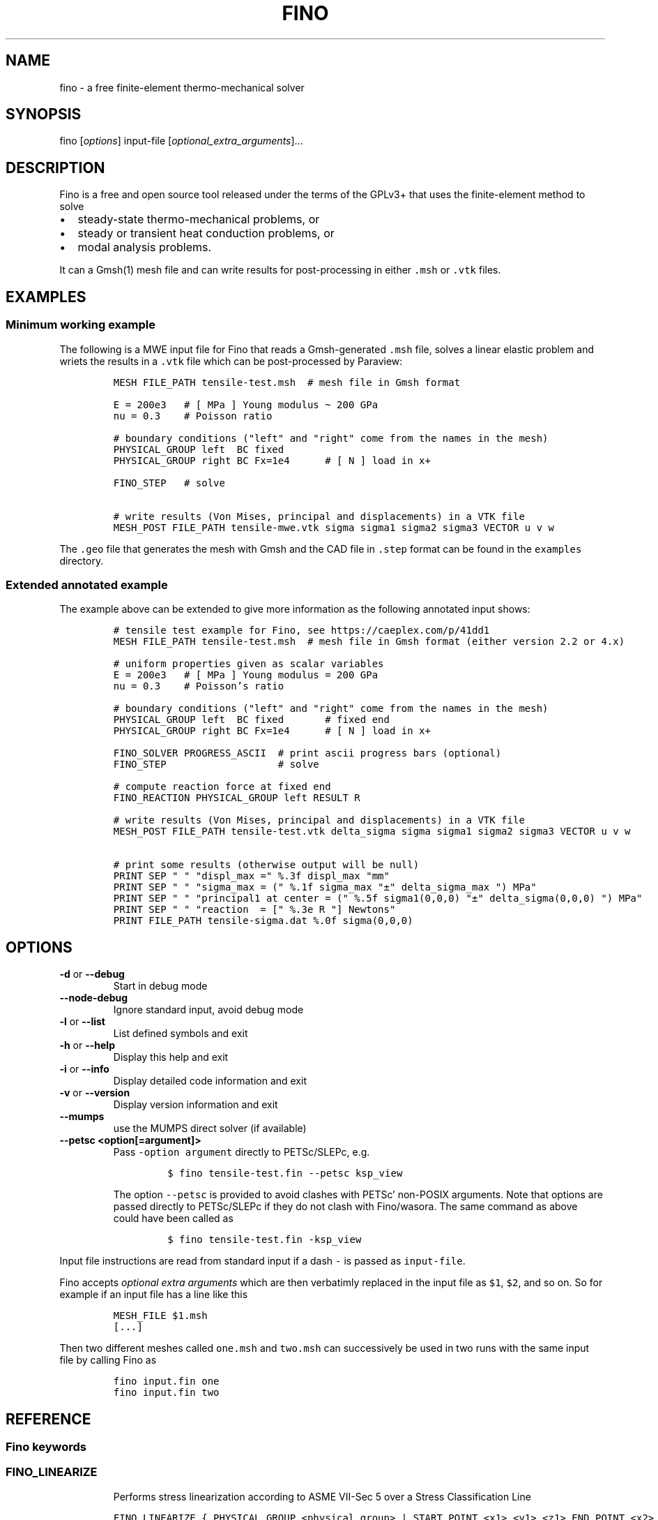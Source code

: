 .\" Automatically generated by Pandoc 2.9.2
.\"
.TH "FINO" "1" "" "Fino User Manual" ""
.hy
.SH NAME
.PP
fino - a free finite-element thermo-mechanical solver
.SH SYNOPSIS
.PP
fino [\f[I]options\f[R]] input-file
[\f[I]optional_extra_arguments\f[R]]\&...
.SH DESCRIPTION
.PP
Fino is a free and open source tool released under the terms of the
GPLv3+ that uses the finite-element method to solve
.IP \[bu] 2
steady-state thermo-mechanical problems, or
.IP \[bu] 2
steady or transient heat conduction problems, or
.IP \[bu] 2
modal analysis problems.
.PP
It can a Gmsh(1) mesh file and can write results for post-processing in
either \f[C].msh\f[R] or \f[C].vtk\f[R] files.
.SH EXAMPLES
.SS Minimum working example
.PP
The following is a MWE input file for Fino that reads a Gmsh-generated
\f[C].msh\f[R] file, solves a linear elastic problem and wriets the
results in a \f[C].vtk\f[R] file which can be post-processed by
Paraview:
.IP
.nf
\f[C]
MESH FILE_PATH tensile-test.msh  # mesh file in Gmsh format

E = 200e3   # [ MPa ] Young modulus \[ti] 200 GPa
nu = 0.3    # Poisson ratio

# boundary conditions (\[dq]left\[dq] and \[dq]right\[dq] come from the names in the mesh)
PHYSICAL_GROUP left  BC fixed
PHYSICAL_GROUP right BC Fx=1e4      # [ N ] load in x+

FINO_STEP   # solve

# write results (Von Mises, principal and displacements) in a VTK file
MESH_POST FILE_PATH tensile-mwe.vtk sigma sigma1 sigma2 sigma3 VECTOR u v w
\f[R]
.fi
.PP
The \f[C].geo\f[R] file that generates the mesh with Gmsh and the CAD
file in \f[C].step\f[R] format can be found in the \f[C]examples\f[R]
directory.
.SS Extended annotated example
.PP
The example above can be extended to give more information as the
following annotated input shows:
.IP
.nf
\f[C]
# tensile test example for Fino, see https://caeplex.com/p/41dd1
MESH FILE_PATH tensile-test.msh  # mesh file in Gmsh format (either version 2.2 or 4.x)

# uniform properties given as scalar variables
E = 200e3   # [ MPa ] Young modulus = 200 GPa
nu = 0.3    # Poisson\[cq]s ratio

# boundary conditions (\[dq]left\[dq] and \[dq]right\[dq] come from the names in the mesh)
PHYSICAL_GROUP left  BC fixed       # fixed end
PHYSICAL_GROUP right BC Fx=1e4      # [ N ] load in x+

FINO_SOLVER PROGRESS_ASCII  # print ascii progress bars (optional) 
FINO_STEP                   # solve

# compute reaction force at fixed end
FINO_REACTION PHYSICAL_GROUP left RESULT R

# write results (Von Mises, principal and displacements) in a VTK file
MESH_POST FILE_PATH tensile-test.vtk delta_sigma sigma sigma1 sigma2 sigma3 VECTOR u v w

# print some results (otherwise output will be null)
PRINT SEP \[dq] \[dq] \[dq]displ_max =\[dq] %.3f displ_max \[dq]mm\[dq]
PRINT SEP \[dq] \[dq] \[dq]sigma_max = (\[dq] %.1f sigma_max \[dq]\[t+-]\[dq] delta_sigma_max \[dq]) MPa\[dq]
PRINT SEP \[dq] \[dq] \[dq]principal1 at center = (\[dq] %.5f sigma1(0,0,0) \[dq]\[t+-]\[dq] delta_sigma(0,0,0) \[dq]) MPa\[dq]
PRINT SEP \[dq] \[dq] \[dq]reaction  = [\[dq] %.3e R \[dq]] Newtons\[dq]
PRINT FILE_PATH tensile-sigma.dat %.0f sigma(0,0,0)
\f[R]
.fi
.SH OPTIONS
.TP
\f[B]\f[CB]-d\f[B]\f[R] or \f[B]\f[CB]--debug\f[B]\f[R]
Start in debug mode
.TP
\f[B]\f[CB]--node-debug\f[B]\f[R]
Ignore standard input, avoid debug mode
.TP
\f[B]\f[CB]-l\f[B]\f[R] or \f[B]\f[CB]--list\f[B]\f[R]
List defined symbols and exit
.TP
\f[B]\f[CB]-h\f[B]\f[R] or \f[B]\f[CB]--help\f[B]\f[R]
Display this help and exit
.TP
\f[B]\f[CB]-i\f[B]\f[R] or \f[B]\f[CB]--info\f[B]\f[R]
Display detailed code information and exit
.TP
\f[B]\f[CB]-v\f[B]\f[R] or \f[B]\f[CB]--version\f[B]\f[R]
Display version information and exit
.TP
\f[B]\f[CB]--mumps\f[B]\f[R]
use the MUMPS direct solver (if available)
.TP
\f[B]\f[CB]--petsc <option[=argument]>\f[B]\f[R]
Pass \f[C]-option argument\f[R] directly to PETSc/SLEPc, e.g.
.RS
.IP
.nf
\f[C]
$ fino tensile-test.fin --petsc ksp_view
\f[R]
.fi
.PP
The option \f[C]--petsc\f[R] is provided to avoid clashes with
PETSc\[cq] non-POSIX arguments.
Note that options are passed directly to PETSc/SLEPc if they do not
clash with Fino/wasora.
The same command as above could have been called as
.IP
.nf
\f[C]
$ fino tensile-test.fin -ksp_view
\f[R]
.fi
.RE
.PP
Input file instructions are read from standard input if a dash
\f[C]-\f[R] is passed as \f[C]input-file\f[R].
.PP
Fino accepts \f[I]optional extra arguments\f[R] which are then
verbatimly replaced in the input file as \f[C]$1\f[R], \f[C]$2\f[R], and
so on.
So for example if an input file has a line like this
.IP
.nf
\f[C]
MESH_FILE $1.msh
[...]
\f[R]
.fi
.PP
Then two different meshes called \f[C]one.msh\f[R] and \f[C]two.msh\f[R]
can successively be used in two runs with the same input file by calling
Fino as
.IP
.nf
\f[C]
fino input.fin one
fino input.fin two
\f[R]
.fi
.SH REFERENCE
.SS Fino keywords
.SS FINO_LINEARIZE
.RS
.PP
Performs stress linearization according to ASME VII-Sec 5 over a Stress
Classification Line
.RE
.IP
.nf
\f[C]
FINO_LINEARIZE { PHYSICAL_GROUP <physical_group> | START_POINT <x1> <y1> <z1> END_POINT <x2> <y2> <z2> }
 [ FILE <file_id> | FILE_PATH <file_path> ]
 [ TOTAL { vonmises tresca | tresca | principal1 | principal2 | principal3 }
 [ M <variable> ]
 [ MB <variable> ]
 [ PEAK <variable> ]
\f[R]
.fi
.PP
The Stress Classification Line (SCL) may be given either as a
one-dimensional physical entity in the mesh or as the (continuous)
spatial coordinates of two end-points.
If the SCL is given as a \f[C]PHYSICAL_GROUP\f[R], the entity should be
one-dimensional (i.e a line) independently of the dimension of the
problem.
If the SCL is given with \f[C]START_POINT\f[R] and \f[C]END_POINT\f[R],
the number of coordinates given should match the problem dimension (i.e
three coordinates for full\ 3D problems and two coordinates for
axisymmetric or plane problems).
Coordinates can be given algebraic expressions that will be evaluated at
the time of the linearization.
If either a \f[C]FILE\f[R] or a \f[C]FILE_PATH\f[R] is given, the total,
membrane and membrane plus bending stresses are written as a function of
a scalar \f[I]t\f[R]\[u2004]\[mo]\[u2004][0,\[u2006]1].
Moreover, the individual elements of the membrane and bending stress
tensors are written within comments (i.e.\ lines starting with the hash
symbol \f[C]#\f[R]).
By default, the linearization uses the Von\ Mises criterion for the
composition of stresses.
The definition of what \f[I]total stress\f[R] means can be changed using
the \f[C]TOTAL\f[R] keyword.
The membrane, bending and peak stress tensor elements are combined using
the Von\ Mises criterion and stored as variables.
If no name for any of the variables is given, they are stored in
\f[C]M_entity\f[R], \f[C]B_entity\f[R] and \f[C]P_entity\f[R]
respectively if there is a physical entity.
Otherwise \f[C]M_1\f[R], \f[C]B_1\f[R] and \f[C]P_1\f[R] for the first
instruction, \f[C]M_2\f[R]\&... etc.
.SS FINO_PROBLEM
.RS
.PP
Sets the problem type that Fino has to solve.
.RE
.IP
.nf
\f[C]
FINO_PROBLEM [ mechanical | thermal | modal ]
 [ AXISYMMETRIC | PLANE_STRESS | PLANE_STRAIN ] [ SYMMETRY_AXIS { x | y } ] [ LINEAR | NON_LINEAR ]
 [ DIMENSIONS <expr> ] [ MESH <identifier> ] 
 [ N_MODES <expr> ] 
\f[R]
.fi
.IP \[bu] 2
\f[C]mechanical\f[R] (or \f[C]elastic\f[R] or \f[C]break\f[R], default)
solves the mechanical elastic problem (default).
.IP \[bu] 2
\f[C]thermal\f[R] (or \f[C]heat\f[R] or \f[C]bake\f[R]) solves the heat
conduction problem.
.IP \[bu] 2
\f[C]modal\f[R] (or \f[C]shake\f[R]) computes the natural frequencies
and oscillation modes.
.PP
If the \f[C]AXISYMMETRIC\f[R] keyword is given, the mesh is expected to
be two-dimensional in the \f[I]x\f[R]-\f[I]y\f[R] plane and the problem
is assumed to be axi-symmetric around the axis given by
\f[C]SYMMETRY_AXIS\f[R] (default is \f[I]y\f[R]).
If the problem type is mechanical and the mesh is two-dimensional on the
\f[I]x\f[R]-\f[I]y\f[R] plane and no axisymmetry is given, either
\f[C]PLANE_STRESS\f[R] and \f[C]PLAIN_STRAIN\f[R] can be provided
(default is plane stress).
By default Fino tries to detect wheter the computation should be linear
or non-linear.
An explicit mode can be set with either \f[C]LINEAR\f[R] on
\f[C]NON_LINEAR\f[R].
The number of spatial dimensions of the problem needs to be given either
with the keyword \f[C]DIMENSIONS\f[R] or by defining a \f[C]MESH\f[R]
(with an explicit \f[C]DIMENSIONS\f[R] keyword) before
\f[C]FINO_PROBLEM\f[R].
If there are more than one \f[C]MESH\f[R]es define, the one over which
the problem is to be solved can be defined by giving the explicit mesh
name with \f[C]MESH\f[R].
By default, the first mesh to be defined in the input file is the one
over which the problem is solved.
The number of modes to be computed in the modal problem.
The default is DEFAULT_NMODES.
.SS FINO_REACTION
.RS
.PP
Computes the reaction at the selected physical entity.
.RE
.IP
.nf
\f[C]
FINO_REACTION PHYSICAL_GROUP <physical_group> RESULT { <variable> | <vector> }
\f[R]
.fi
.PP
The result is stored in the variable or vector provided, depending on
the number of degrees of freedoms of the problem.
If the object passed as \f[C]RESULT\f[R] does not exist, an appropriate
object (scalar variable or vector) is created.
For the elastic problem, the components of the total reaction force are
stored in the result vector.
For the thermal problem, the total power passing through the entity is
computed as an scalar.
.SS FINO_SOLVER
.RS
.PP
Sets options related to the solver and the computation of gradients.
.RE
.IP
.nf
\f[C]
FINO_SOLVER [ PROGRESS_ASCII ]
 [ PC_TYPE { gamg | mumps | lu | hypre | sor | bjacobi | cholesky | ... } ]
 [ KSP_TYPE { gmres | mumps | bcgs | bicg | richardson | chebyshev | ... } ]
 [ SNES_TYPE { newtonls | newtontr | nrichardson | ngmres | qn | ngs | ... } ]
 [ GRADIENT { gauss | nodes | none } ]
 [ GRADIENT_HIGHER { average | nodes } ]
 [ SMOOTH { always | never | material } ]
 [ ELEMENT_WEIGHT { volume_times_quality | volume | quality | flat } ]
\f[R]
.fi
.PP
If the keyword \f[C]PROGRESS_ASCII\f[R] is given, three ASCII lines will
show in the terminal the progress of the ensamble of the stiffness
matrix (or matrices), the solution of the system of equations and the
computation of gradients (stresses).
The preconditioner, linear and non-linear solver might be any of those
available in PETSc:
.IP \[bu] 2
List of \f[C]PC_TYPE\f[R]s
<http://www.mcs.anl.gov/petsc/petsc-current/docs/manualpages/PC/PCType.html>.
.IP \[bu] 2
List of \f[C]KSP_TYPE\f[R]s
<http://www.mcs.anl.gov/petsc/petsc-current/docs/manualpages/KSP/KSPType.html>.
.IP \[bu] 2
List of \f[C]SNES_TYPE\f[R]s
<http://www.mcs.anl.gov/petsc/petsc-current/docs/manualpages/SNES/SNESType.html>.
.PP
If either \f[C]PC_TYPE\f[R] or \f[C]KSP_TYPE\f[R] is set to
\f[C]mumps\f[R] (and PETSc is compiled with MUMPS support) then this
direct solver is used.
For the mechanical problem, the default is to use GAMG as the
preconditioner and PETSc\[cq]s default solver (GMRES).
For the thermal problem, the default is to use the default PETSc
settings.
For the modal problem, the default is to use the default SLEPc settings.
The \f[C]GRADIENT\f[R] keyword controls how the derivatives
(i.e.\ strains) at the first-order nodes are to be computed out of the
primary unknowns (i.e.\ displacements).
.IP \[bu] 2
\f[C]gauss\f[R] (default) computes the derivatives at the gauss points
and the extrapolates the values to the nodes
.IP \[bu] 2
\f[C]nodes\f[R] computes the derivatives direcetly at the nodes
.IP \[bu] 2
\f[C]none\f[R] does not compute any derivative at all
.PP
The way derivatives are computed at high-order nodes (i.e.\ those at the
middle of edges or faces) is controlled with \f[C]GRADIENT_HIGHER\f[R]:
.IP \[bu] 2
\f[C]average\f[R] (default) assigns the plain average of the first-order
nodes that surrond each high-order node
.IP \[bu] 2
\f[C]none\f[R] computes the derivatives at the location of the
high-order nodes
.PP
The keyword \f[C]SMOOTH\f[R] controls how the gradient-based functions
(i.e.\ strains, stresses, etc) are smoothed\[em]or not\[em]to obtain
nodal values out of data which primarily comes from element-wise
evaluations at the Gauss points.
.IP \[bu] 2
\f[C]always\f[R] (default) computes a single value for each node by
averaging the contributions of individual elements.
.IP \[bu] 2
\f[C]never\f[R] keeps the contribution of each individual element
separate.
This option implies that the output mesh is different from the input
mesh as each element now has a \[lq]copy\[rq] of the original shared
nodes.
.IP \[bu] 2
\f[C]material\f[R] averages element contribution only for those elements
that belong to the same material (i.e.\ physical group).
As with \f[C]never\f[R], a new output mesh is created where the nodes
are duplicated even for those elements which belong to the same physical
group.
.PP
The way individual contributions of different elements to the same node
are averaged is controlled by \f[C]ELEMENT_WEIGHT\f[R]:
.IP \[bu] 2
\f[C]volume_times_quality\f[R] (default) weights each element by the
product of its volume times its quality
.IP \[bu] 2
\f[C]volume\f[R] weights each element by the its volume
.IP \[bu] 2
\f[C]quality\f[R] weights each element by the its quality
.IP \[bu] 2
\f[C]flat\f[R] performs plain averages (i.e.\ the same weight for all
elements)
.SS FINO_STEP
.RS
.PP
Ask Fino to solve the problem and advance one step.
.RE
.IP
.nf
\f[C]
FINO_STEP [ JUST_BUILD | JUST_SOLVE ]
\f[R]
.fi
.PP
The location of the \f[C]FINO_STEP\f[R] keyword within the input file
marks the logical location where the problem is solved and the result
functions (displacements, temperatures, stresses, etc.) are available
for output or further computation.
.SS Mesh keywords
.SS MATERIAL
.RS
.IP
.nf
\f[C]
MATERIAL <name> [ MESH <name> ] [ PHYSICAL_GROUP <name_1> [ PHYSICAL_GROUP <name_2> [ ... ] ] ] [ <property_name_1> <expr_1> [ <property_name_2> <expr_2> [ ... ] ] ]
\f[R]
.fi
.RE
.SS MESH
.RS
.PP
Reads an unstructured mesh from an external file in MSH, VTK or FRD
format.
.RE
.IP
.nf
\f[C]
MESH [ NAME <name> ] { FILE <file_id> | FILE_PATH <file_path> } [ DIMENSIONS <num_expr> ]
 [ SCALE <expr> ] [ OFFSET <expr_x> <expr_y> <expr_z> ]
 [ READ_SCALAR <name_in_mesh> AS <function_name> ] [...]
 [ READ_FUNCTION <function_name> ] [...]
\f[R]
.fi
.PP
If there will be only one mesh in the input file, the \f[C]NAME\f[R] is
optional.
Yet it might be needed in cases where there are many meshes and one
needs to refer to a particular mesh, such as in \f[C]MESH_POST\f[R] or
\f[C]MESH_INTEGRATE\f[R].
When solving PDEs (such as in Fino or milonga), the first mesh is the
problem mesh.
Either a file identifier (defined previously with a \f[C]FILE\f[R]
keyword) or a file path should be given.
The format is read from the extension, which should be either
.IP \[bu] 2
\f[C].msh\f[R] Gmsh ASCII
format (http://gmsh.info/doc/texinfo/gmsh.html#MSH-file-format),
versions 2.2, 4.0 or 4.1
.IP \[bu] 2
\f[C].vtk\f[R] ASCII legacy
VTK (https://lorensen.github.io/VTKExamples/site/VTKFileFormats/)
.IP \[bu] 2
\f[C].frd\f[R] CalculiX\[cq]s FRD ASCII
output (https://web.mit.edu/calculix_v2.7/CalculiX/cgx_2.7/doc/cgx/node4.html))
.PP
Note than only MSH is suitable for defining PDE domains, as it is the
only one that provides information about physical groups.
The spatial dimensions should be given with \f[C]DIMENSION\f[R].
If material properties are uniform and given with variables, the
dimensions are not needed and will be read from the file.
But if spatial functions are needed (either for properties or read from
the mesh file), an explicit value for the mesh dimensions is needed.
If either \f[C]SCALE\f[R] or \f[C]OFFSET\f[R] are given, the node
position if first shifted and then scaled by the provided amounts.
For each \f[C]READ_SCALAR\f[R] keyword, a point-wise defined function of
space named \f[C]<function_name>\f[R] is defined and filled with the
scalar data named \f[C]<name_in_mesh>\f[R] contained in the mesh file.
The \f[C]READ_FUNCTION\f[R] keyword is a shortcut when the scalar name
and the to-be-defined function are the same.
If no \f[C]NAME\f[R] is given, the first mesh to be defined is called
\f[C]first\f[R].
.SS MESH_FILL_VECTOR
.RS
.PP
Fills the elements of a vector with data evaluated at the nodes or the
cells of a mesh.
.RE
.IP
.nf
\f[C]
MESH_FILL_VECTOR VECTOR <vector> { FUNCTION <function> | EXPRESSION <expr> } 
 [ MESH <name> ] [ NODES | CELLS ]
\f[R]
.fi
.PP
The vector to be filled needs to be already defined and to have the
appropriate size, either the number of nodes or cells of the mesh
depending on \f[C]NODES\f[R] or \f[C]CELLS\f[R] (default is nodes).
The elements of the vectors will be either the \f[C]FUNCTION\f[R] or the
\f[C]EXPRESSION\f[R] of \f[I]x\f[R], \f[I]y\f[R] and \f[I]z\f[R]
evaluated at the nodes or cells of the provided mesh.
If there is more than one mesh, the name has to be given.
.SS MESH_FIND_MINMAX
.RS
.PP
Finds absolute extrema of a function or expression within a mesh-based
domain.
.RE
.IP
.nf
\f[C]
MESH_FIND_MINMAX { FUNCTION <function> | EXPRESSION <expr> }
 [ MESH <name> ] [ OVER <physical_group_name> ] [ NODES | CELLS ]
 [ MIN <variable> ] [ MAX <variable> ]
 [ X_MIN <variable> ] [ Y_MIN <variable> ] [ Z_MIN <variable> ] [ I_MIN <variable> ]
 [ X_MAX <variable> ] [ Y_MAX <variable> ] [ Z_MAX <variable> ] [ I_MAX <variable> ]
\f[R]
.fi
.PP
Either a \f[C]FUNCTION\f[R] or an \f[C]EXPRESSION\f[R] should be given.
In the first case, just the function name is expected (i.e.\ not its
arguments).
In the second case, a full algebraic expression including the arguments
is expected.
If no explicit mesh is provided, the main mesh is used to search for the
extrema.
If the \f[C]OVER\f[R] keyword is given, the search is performed only on
the provided physical group.
Depending on the problem type, it might be needed to switch from
\f[C]NODES\f[R] to \f[C]CELLS\f[R] but this is usually not needed.
If given, the minimum (maximum) value is stored in the variable provided
by the \f[C]MIN\f[R] (\f[C]MAX\f[R]) keyword.
If given, the \f[I]x\f[R] (or \f[I]y\f[R] or \f[I]z\f[R]) coordinate of
the minimum (maximum) value is stored in the variable provided by the
\f[C]X_MIN\f[R] (or \f[C]Y_MIN\f[R] or \f[C]Z_MIN\f[R])
(\f[C]X_MAX\f[R], \f[C]Y_MAX\f[R], \f[C]Z_MAX\f[R]) keyword.
If given, the index of the minimum (maximum) value (i.e.\ the node or
cell number) is stored in the variable provided by the \f[C]I_MIN\f[R]
(\f[C]I_MAX\f[R]) keyword.
.SS MESH_INTEGRATE
.RS
.PP
Performs a spatial integration of a function or expression over a mesh.
.RE
.IP
.nf
\f[C]
MESH_INTEGRATE { FUNCTION <function> | EXPRESSION <expr> }
 [ MESH <mesh_identifier> ] [ OVER <physical_group> ] [ NODES | CELLS ]
 RESULT <variable>
\f[R]
.fi
.PP
The integrand may be either a \f[C]FUNCTION\f[R] or an
\f[C]EXPRESSION\f[R].
In the first case, just the function name is expected (i.e.\ not its
arguments).
In the second case, a full algebraic expression including the arguments
is expected.
If the expression is just \f[C]1\f[R] then the volume (or area or
length) of the domain is computed.
Note that arguments ought to be \f[C]x\f[R], \f[C]y\f[R] and/or
\f[C]z\f[R].
If there are more than one mesh defined, an explicit one has to be given
with \f[C]MESH\f[R].
By default the integration is performed over the highest-dimensional
elements of the mesh.
If the integration is to be carried out over just a physical group, it
has to be given in \f[C]OVER\f[R].
Either \f[C]NODES\f[R] or \f[C]CELLS\f[R] define how the integration is
to be performed.
In the first case a the integration is performed using the Gauss points
and weights associated to each element type.
In the second case, the integral is computed as the sum of the product
of the function evaluated at the center of each cell (element) and the
cell\[cq]s volume.
The scalar result of the integration is stored in the variable given by
\f[C]RESULT\f[R].
If the variable does not exist, it is created.
.SS MESH_MAIN
.RS
.IP
.nf
\f[C]
MESH_MAIN [ <name> ]
\f[R]
.fi
.RE
.SS MESH_POST
.RS
.IP
.nf
\f[C]
MESH_POST [ MESH <mesh_identifier> ] { FILE <name> | FILE_PATH <file_path> } [ NO_MESH ] [ FORMAT { gmsh | vtk } ] [ CELLS | ] NODES ] [ NO_PHYSICAL_NAMES ] [ VECTOR <function1_x> <function1_y> <function1_z> ] [...] [ <scalar_function_1> ] [ <scalar_function_2> ] ...
\f[R]
.fi
.RE
.SS PHYSICAL_GROUP
.RS
.PP
Defines a physical group of elements within a mesh file.
.RE
.IP
.nf
\f[C]
PHYSICAL_GROUP <name> [ MESH <name> ] [ DIMENSION <expr> ]
 [ MATERIAL <name> ]
 [ BC <bc_1> <bc_2> ... ]
\f[R]
.fi
.PP
A name is mandatory for each physical group defined within the input
file.
If there is no physical group with the provided name in the mesh, this
instruction makes no effect.
If there are many meshes, an explicit mesh can be given with
\f[C]MESH\f[R].
Otherwise, the physical group is defined on the main mesh.
An explicit dimension of the physical group can be provided with
\f[C]DIMENSION\f[R].
For volumetric elements, physical groups can be linked to materials
using \f[C]MATERIAL\f[R].
Note that if a material is created with the same name as a physical
group in the mesh, they will be linked automatically.
The \f[C]MATERIAL\f[R] keyword in \f[C]PHYSICAL_GROUP\f[R] is used to
link a physical group in a mesh file and a material in the wasora input
file with different names.
For non-volumetric elements, boundary conditions can be assigned by
using the \f[C]BC\f[R] keyword.
This should be the last keyword of the line, and any token afterwards is
treated specially by the underlying solver (i.e.\ Fino or milonga).
.SS PHYSICAL_PROPERTY
.RS
.IP
.nf
\f[C]
PHYSICAL_PROPERTY <name> [ <material_name1> <expr1> [ <material_name2> <expr2> ] ... ]
\f[R]
.fi
.RE
.SS Special input distributions
.PP
TBD.
.SS Boundary conditions
.PP
TBD.
.SS Result functions
.PP
TBD.
.SS Wasora keywords
.SS =
.RS
.PP
Assign an expression to a variable, a vector or a matrix.
.RE
.IP
.nf
\f[C]
<var>[ [<expr_tmin>, <expr_tmax>] | 
<expr_t> ] = <expr> <vector>(<expr_i>)[<expr_i_min, expr_i_max>] [ [<expr_tmin>, <expr_tmax>] | 
<expr_t> ] = <expr> <matrix>(<expr_i>,<expr_j>)[<expr_i_min, expr_i_max; expr_j_min, expr_j_max>] [ [<expr_tmin>, <expr_tmax>] | 
<expr_t> ] = <expr>
\f[R]
.fi
.SS _.=
.RS
.PP
Add an equation to the DAE system to be solved in the phase space
spanned by \f[C]PHASE_SPACE\f[R].
.RE
.IP
.nf
\f[C]
{ 0[(i[,j]][<imin:imax[;jmin:jmax]>] | <expr1> } .= <expr2>
\f[R]
.fi
.SS ABORT
.RS
.PP
Catastrophically abort the execution and quit wasora.
.RE
.IP
.nf
\f[C]
ABORT
\f[R]
.fi
.PP
Whenever the instruction \f[C]ABORT\f[R] is executed, wasora quits
without closing files or unlocking shared memory objects.
The objective of this instruction is, as illustrated in the examples,
either to debug complex input files and check the values of certain
variables or to conditionally abort the execution using \f[C]IF\f[R]
clauses.
.SS ALIAS
.RS
.PP
Define a scalar alias of an already-defined indentifier.
.RE
.IP
.nf
\f[C]
ALIAS { <new_var_name> IS <existing_object> | <existing_object> AS <new_name> }
\f[R]
.fi
.PP
The existing object can be a variable, a vector element or a matrix
element.
In the first case, the name of the variable should be given as the
existing object.
In the second case, to alias the second element of vector \f[C]v\f[R] to
the new name \f[C]new\f[R], \f[C]v(2)\f[R] should be given as the
existing object.
In the third case, to alias second element (2,3) of matrix \f[C]M\f[R]
to the new name \f[C]new\f[R], \f[C]M(2,3)\f[R] should be given as the
existing object.
.SS CALL
.RS
.PP
Call a previously dynamically-loaded user-provided routine.
.RE
.IP
.nf
\f[C]
CALL <name> [ expr_1 expr_2 ... expr_n ]
\f[R]
.fi
.SS CLOSE
.RS
.PP
Explicitly close an already-\f[C]OPEN\f[R]ed file.
.RE
.IP
.nf
\f[C]
CLOSE
\f[R]
.fi
.SS CONST
.RS
.PP
Mark a scalar variable, vector or matrix as a constant.
.RE
.IP
.nf
\f[C]
CONST name_1 [ <name_2> ] ... [ <name_n> ]
\f[R]
.fi
.SS DEFAULT_ARGUMENT_VALUE
.RS
.PP
Give a default value for an optional commandline argument.
.RE
.IP
.nf
\f[C]
DEFAULT_ARGUMENT_VALUE <constant> <string>
\f[R]
.fi
.PP
If a \f[C]$n\f[R] construction is found in the input file but the
commandline argument was not given, the default behavior is to fail
complaining that an extra argument has to be given in the commandline.
With this keyword, a default value can be assigned if no argument is
given, thus avoiding the failure and making the argument optional.
.SS DIFFERENTIAL
.RS
.PP
Explicitly mark variables, vectors or matrices as \[lq]differential\[rq]
to compute intial conditions of DAE systems.
.RE
.IP
.nf
\f[C]
DIFFERENTIAL { <var_1> <var_2> ... | <vector_1> <vector_2> ... | <matrix_1> <matrix_2> ... }
\f[R]
.fi
.SS DO_NOT_EVALUATE_AT_PARSE_TIME
.RS
.PP
Ask wasora not to evaluate assignments at parse time.
.RE
.IP
.nf
\f[C]
DO_NOT_EVALUATE_AT_PARSE_TIME
\f[R]
.fi
.SS FILE
.RS
.PP
Define a file, either as input or as output, for further usage.
.RE
.IP
.nf
\f[C]
< FILE | OUTPUT_FILE | INPUT_FILE > <name> <printf_format> [ expr_1 expr_2 ... expr_n ] [ INPUT | OUTPUT | MODE <fopen_mode> ] [ OPEN | DO_NOT_OPEN ]
\f[R]
.fi
.SS FIT
.RS
.PP
Fit a function of one or more arguments to a set of data.
.RE
.IP
.nf
\f[C]
FIT <function_to_be_fitted> TO <function_with_data> VIA <var_1> <var_2> ... <var_n> [ GRADIENT <expr_1> <expr_2> ... <expr_n> ] [ RANGE_MIN <expr_1> <expr_2> ... <expr_n> ] [ RANGE_MAX <expr_1> <expr_2> ... <expr_n> ] [ DELTAEPSREL <expr> ] [ DELTAEPSABS <expr> ] [ MAX_ITER <expr> ] [ VERBOSE ] [ RERUN | DO_NOT_RERUN ]
\f[R]
.fi
.PP
The function with the data has to be point-wise defined.
The function to be fitted hast to be parametrized with at least one of
the variables provided after the \f[C]VIA\f[R] keyword.
Only the names of the functions have to be given.
Both functions have to have the same number of arguments.
The initial guess of the solution is given by the initial value of the
variables listed in the \f[C]VIA\f[R] keyword.
Analytical expressions for the gradient of the function to be fitted
with respect to the parameters to be fitted can be optionally given with
the \f[C]GRADIENT\f[R] keyword.
If none is provided, the gradient will be computed numerically using
finite differences.
A range over which the residuals are to be minimized can be given with
\f[C]RANGE_MIN\f[R] and \f[C]RANGE_MAX\f[R].
For multidimensional fits, the range is an hypercube.
If no range is given, all the definition points of the function witht
the data are used for the fit.
Convergence can be controlled by given the relative and absolute
tolreances with \f[C]DELTAEPSREL\f[R] (default 1e-4) and
\f[C]DELTAEPSABS\f[R] (default 1e-6), and with the maximum number of
iterations \f[C]MAX_ITER\f[R] (default 100).
If the optional keyword \f[C]VERBOSE\f[R] is given, some data of the
intermediate steps is written in the standard output.
.SS FUNCTION
.RS
.PP
Define a function of one or more variables.
.RE
.IP
.nf
\f[C]
FUNCTION <name>(<var_1>[,var2,...,var_n]) { [ = <expr> | FILE_PATH <file_path> | ROUTINE <name> | | MESH <name> { DATA <new_vector_name> | VECTOR <existing_vector_name> } { NODES | CELLS } | [ VECTOR_DATA <vector_1> <vector_2> ... <vector_n> <vector_n+1> ] } [COLUMNS <expr_1> <expr_2> ... <expr_n> <expr_n+1> ] [ INTERPOLATION { linear | polynomial | spline | spline_periodic | akima | akima_periodic | steffen | nearest | shepard | shepard_kd | bilinear } ] [ INTERPOLATION_THRESHOLD <expr> ] [ SHEPARD_RADIUS <expr> ] [ SHEPARD_EXPONENT <expr> ] [ SIZES <expr_1> <expr_2> ... <expr_n> ] [ X_INCREASES_FIRST <expr> ] [ DATA <num_1> <num_2> ... <num_N> ]
\f[R]
.fi
.PP
The number of variables \f[I]n\f[R] is given by the number of arguments
given between parenthesis after the function name.
The arguments are defined as new variables if they had not been already
defined as variables.
If the function is given as an algebraic expression, the short-hand
operator \f[C]:=\f[R] can be used.
That is to say, \f[C]FUNCTION f(x) = x\[ha]2\f[R] is equivalent to
\f[C]f(x) := x\[ha]2\f[R].
If a \f[C]FILE_PATH\f[R] is given, an ASCII file containing at least
\f[I]n\f[R]\[u2005]+\[u2005]1 columns is expected.
By default, the first \f[I]n\f[R] columns are the values of the
arguments and the last column is the value of the function at those
points.
The order of the columns can be changed with the keyword
\f[C]COLUMNS\f[R], which expects \f[I]n\f[R]\[u2005]+\[u2005]1
expressions corresponding to the column numbers.
A function of type \f[C]ROUTINE\f[R] calls an already-defined
user-provided routine using the \f[C]CALL\f[R] keyword and passes the
values of the variables in each required evaluation as a
\f[C]double *\f[R] argument.
If \f[C]MESH\f[R] is given, the definition points are the nodes or the
cells of the mesh.
The function arguments should be (\f[I]x\f[R]),
(\f[I]x\f[R],\[u2006]\f[I]y\f[R]) or
(\f[I]x\f[R],\[u2006]\f[I]y\f[R],\[u2006]\f[I]z\f[R]) matching the
dimension the mesh.
If the keyword \f[C]DATA\f[R] is used, a new empty vector of the
appropriate size is defined.
The elements of this new vector can be assigned to the values of the
function at the \f[I]i\f[R]-th node or cell.
If the keyword \f[C]VECTOR\f[R] is used, the values of the dependent
variable are taken to be the values of the already-existing vector.
Note that this vector should have the size of the number of nodes or
cells the mesh has, depending on whether \f[C]NODES\f[R] or
\f[C]CELLS\f[R] is given.
If \f[C]VECTOR_DATA\f[R] is given, a set of
\f[I]n\f[R]\[u2005]+\[u2005]1 vectors of the same size is expected.
The first \f[I]n\f[R]\[u2005]+\[u2005]1 correspond to the arguments and
the last one is the function value.
Interpolation schemes can be given for either one or multi-dimensional
functions with \f[C]INTERPOLATION\f[R].
Available schemes for \f[I]n\f[R]\[u2004]=\[u2004]1 are:
.IP \[bu] 2
linear
.IP \[bu] 2
polynomial, the grade is equal to the number of data minus one
.IP \[bu] 2
spline, cubic (needs at least 3 points)
.IP \[bu] 2
spline_periodic
.IP \[bu] 2
akima (needs at least 5 points)
.IP \[bu] 2
akima_periodic (needs at least 5 points)
.IP \[bu] 2
steffen, always-monotonic splines-like (available only with GSL >= 2.0)
.PP
Default interpolation scheme for one-dimensional functions is
\f[C](*gsl_interp_linear)\f[R].
.PP
Available schemes for \f[I]n\f[R]\[u2004]>\[u2004]1 are:
.IP \[bu] 2
nearest, \f[I]f\f[R](\f[I]x\[u20D7]\f[R]) is equal to the value of the
closest definition point
.IP \[bu] 2
shepard, inverse distance weighted average definition
points (https://en.wikipedia.org/wiki/Inverse_distance_weighting) (might
lead to inefficient evaluation)
.IP \[bu] 2
shepard_kd, average of definition points within a
kd-tree (https://en.wikipedia.org/wiki/Inverse_distance_weighting#Modified_Shepard's_method)
(more efficient evaluation provided \f[C]SHEPARD_RADIUS\f[R] is set to a
proper value)
.IP \[bu] 2
bilinear, only available if the definition points configure an
structured hypercube-like grid.
If \f[I]n\f[R]\[u2004]>\[u2004]3, \f[C]SIZES\f[R] should be given.
.PP
For \f[I]n\f[R]\[u2004]>\[u2004]1, if the euclidean distance between the
arguments and the definition points is smaller than
\f[C]INTERPOLATION_THRESHOLD\f[R], the definition point is returned and
no interpolation is performed.
Default value is square root of \f[C]9.5367431640625e-07\f[R].
The initial radius of points to take into account in
\f[C]shepard_kd\f[R] is given by \f[C]SHEPARD_RADIUS\f[R].
If no points are found, the radius is double until at least one
definition point is found.
The radius is doubled until at least one point is found.
Default is \f[C]1.0\f[R].
The exponent of the \f[C]shepard\f[R] method is given by
\f[C]SHEPARD_EXPONENT\f[R].
Default is \f[C]2\f[R].
When requesting \f[C]bilinear\f[R] interpolation for
\f[I]n\f[R]\[u2004]>\[u2004]3, the number of definition points for each
argument variable has to be given with \f[C]SIZES\f[R], and wether the
definition data is sorted with the first argument changing first
(\f[C]X_INCREASES_FIRST\f[R] evaluating to non-zero) or with the last
argument changing first (zero).
The function can be pointwise-defined inline in the input using
\f[C]DATA\f[R].
This should be the last keyword of the line, followed by
\f[I]N\f[R]\[u2004]=\[u2004]\f[I]k\f[R]\[u2005]\[md]\[u2005](\f[I]n\f[R]\[u2005]+\[u2005]1)
expresions giving \f[I]k\f[R] definition points: \f[I]n\f[R] arguments
and the value of the function.
Multiline continuation using brackets \f[C]{\f[R] and \f[C]}\f[R] can be
used for a clean data organization.
See the examples.
.SS HISTORY
.RS
.PP
Record the time history of a variable as a function of time.
.RE
.IP
.nf
\f[C]
HISTORY <variable> <function>
\f[R]
.fi
.SS IF
.RS
.PP
Begin a conditional block.
.RE
.IP
.nf
\f[C]
IF expr
<block_of_instructions_if_expr_is_true>
[ ELSE ]
[block_of_instructions_if_expr_is_false]
ENDIF
\f[R]
.fi
.SS IMPLICIT
.RS
.PP
Define whether implicit declaration of variables is allowed or not.
.RE
.IP
.nf
\f[C]
IMPLICIT { NONE | ALLOWED }
\f[R]
.fi
.PP
By default, wasora allows variables (but not vectors nor matrices) to be
implicitly declared.
To avoid introducing errors due to typos, explicit declaration of
variables can be forced by giving \f[C]IMPLICIT NONE\f[R].
Whether implicit declaration is allowed or explicit declaration is
required depends on the last \f[C]IMPLICIT\f[R] keyword given, which by
default is \f[C]ALLOWED\f[R].
.SS INCLUDE
.RS
.PP
Include another wasora input file.
.RE
.IP
.nf
\f[C]
INCLUDE <file_path> [ FROM <num_expr> ] [ TO <num_expr> ]
\f[R]
.fi
.PP
Includes the input file located in the string \f[C]file_path\f[R] at the
current location.
The effect is the same as copying and pasting the contents of the
included file at the location of the \f[C]INCLUDE\f[R] keyword.
The path can be relative or absolute.
Note, however, that when including files inside \f[C]IF\f[R] blocks that
instructions are conditionally-executed but all definitions (such as
function definitions) are processed at parse-time independently from the
evaluation of the conditional.
The optional \f[C]FROM\f[R] and \f[C]TO\f[R] keywords can be used to
include only portions of a file.
.SS INITIAL_CONDITIONS_MODE
.RS
.PP
Define how initial conditions of DAE problems are computed.
.RE
.IP
.nf
\f[C]
INITIAL_CONDITIONS_MODE { AS_PROVIDED | FROM_VARIABLES | FROM_DERIVATIVES }
\f[R]
.fi
.PP
In DAE problems, initial conditions may be either:
.IP \[bu] 2
equal to the provided expressions (\f[C]AS_PROVIDED\f[R])
.IP \[bu] 2
the derivatives computed from the provided phase-space variables
(\f[C]FROM_VARIABLES\f[R])
.IP \[bu] 2
the phase-space variables computed from the provided derivatives
(\f[C]FROM_DERIVATIVES\f[R])
.PP
In the first case, it is up to the user to fulfill the DAE system
at\ \f[I]t\f[R]\[u2004]=\[u2004]0.
If the residuals are not small enough, a convergence error will occur.
The \f[C]FROM_VARIABLES\f[R] option means calling IDA\[cq]s
\f[C]IDACalcIC\f[R] routine with the parameter
\f[C]IDA_YA_YDP_INIT\f[R].
The \f[C]FROM_DERIVATIVES\f[R] option means calling IDA\[cq]s
\f[C]IDACalcIC\f[R] routine with the parameter IDA_Y_INIT.
Wasora should be able to automatically detect which variables in
phase-space are differential and which are purely algebraic.
However, the \f[C]DIFFERENTIAL\f[R] keyword may be used to explicitly
define them.
See the (SUNDIALS
documentation)[https://computation.llnl.gov/casc/sundials/documentation/ida_guide.pdf]
for further information.
.SS LOAD_PLUGIN
.RS
.PP
Load a wasora plug-in from a dynamic shared object.
.RE
.IP
.nf
\f[C]
LOAD_PLUGIN { <file_path> | <plugin_name> }
\f[R]
.fi
.PP
A wasora plugin in the form of a dynamic shared object
(i.e.\ \f[C].so\f[R]) can be loaded either with the
\f[C]LOAD_PLUGIN\f[R] keyword or from the command line with the
\f[C]-p\f[R] option.
Either a file path or a plugin name can be given.
The following locations are tried:
.IP \[bu] 2
the current directory \f[C]./\f[R]
.IP \[bu] 2
the parent directory \f[C]../\f[R]
.IP \[bu] 2
the user\[cq]s \f[C]LD_LIBRARY_PATH\f[R]
.IP \[bu] 2
the cache file \f[C]/etc/ld.so.cache\f[R]
.IP \[bu] 2
the directories \f[C]/lib\f[R], \f[C]/usr/lib\f[R],
\f[C]/usr/local/lib\f[R]
.PP
If a wasora plugin was compiled and installed following the
\f[C]make install\f[R] procedure, the plugin should be loaded by just
passing the name to \f[C]LOAD_PLUGIN\f[R].
.SS LOAD_ROUTINE
.RS
.PP
Load one or more routines from a dynamic shared object.
.RE
.IP
.nf
\f[C]
LOAD_ROUTINE <file_path> <routine_1> [ <routine_2> ... <routine_n> ]
\f[R]
.fi
.SS M4
.RS
.PP
Call the \f[C]m4\f[R] macro processor with definitions from wasora
variables or expressions.
.RE
.IP
.nf
\f[C]
M4 { INPUT_FILE <file_id> | FILE_PATH <file_path> } { OUTPUT_FILE <file_id> | OUTPUT_FILE_PATH <file_path> } [ EXPAND <name> ] ... } [ MACRO <name> [ <format> ] <definition> ] ... }
\f[R]
.fi
.SS MATRIX
.RS
.PP
Define a matrix.
.RE
.IP
.nf
\f[C]
MATRIX <name> ROWS <expr> COLS <expr> [ DATA num_expr_1 num_expr_2 ... num_expr_n ]
\f[R]
.fi
.SS MINIMIZE
.RS
.PP
Find the combination of arguments that give a (relative) minimum of a
function, i.e.\ run an optimization problem.
.RE
.IP
.nf
\f[C]
MINIMIZE <function> <function> [ METHOD { conjugate_fr | conjugate_pr | vector_bfgs2 | vector_bfgs | steepest_descent | nmsimplex2 | nmsimplex | nmsimplex2rand } [ GRADIENT <expr_1> <expr_2> ... <expr_n> ] [ GUESS <expr_1> <expr_2> ... <expr_n> ] [ MIN <expr_1> <expr_2> ... <expr_n> ] [ MAX <expr_1> <expr_2> ... <expr_n> ] [ STEP <expr_1> <expr_2> ... <expr_n> ] [ VERBOSE ] [ NORERUN ] [ MAX_ITER <expr> ] [ TOL <expr> ] [ GRADTOL <expr> ]
\f[R]
.fi
.SS PARAMETRIC
.RS
.PP
Systematically sweep a zone of the parameter space, i.e.\ perform a
parametric run.
.RE
.IP
.nf
\f[C]
PARAMETRIC <var_1> [ ... <var_n> ] [ TYPE { linear | logarithmic | random | gaussianrandom | sobol | niederreiter | halton | reversehalton } ] [ MIN <num_expr_1> ... <num_expr_n> ] [ MAX <num_expr_1> ... <num_expr_n> ] [ STEP <num_expr_1> ... <num_expr_n> ] [ NSTEPS <num_expr_1> ... <num_expr_n> ] [ OUTER_STEPS <num_expr> ] [ MAX_DAUGHTERS <num_expr> ] [ OFFSET <num_expr> ] [ ADIABATIC ]
\f[R]
.fi
.SS PHASE_SPACE
.RS
.PP
Define which variables, vectors and/or matrices belong to the phase
space of the DAE system to be solved.
.RE
.IP
.nf
\f[C]
PHASE_SPACE { <vars> | <vectors> | <matrices> }
\f[R]
.fi
.SS PRINT
.RS
.PP
Print plain-text and/or formatted data to the standard output or into an
output file.
.RE
.IP
.nf
\f[C]
PRINT [ FILE <file_id> | FILE_PATH <file_path> ] [ NONEWLINE ] [ SEP <string> ] [ NOSEP ] [ HEADER ] [ SKIP_STEP <expr> ] [ SKIP_STATIC_STEP <expr> ] [ SKIP_TIME <expr> ] [ SKIP_HEADER_STEP <expr> ] [ <object_1> <object_2> ... <object_n> ] [ TEXT <string_1> ... TEXT <string_n> ]
\f[R]
.fi
.PP
Each argument \f[C]object\f[R] that is not a keyword is expected to be
part of the output, can be either a matrix, a vector, an scalar
algebraic expression.
If the given object cannot be solved into a valid matrix, vector or
expression, it is treated as a string literal if \f[C]IMPLICIT\f[R] is
\f[C]ALLOWED\f[R], otherwise a parser error is raised.
To explicitly interpret an object as a literal string even if it
resolves to a valid numerical expression, it should be prefixed with the
\f[C]TEXT\f[R] keyword.
Hashes \f[C]#\f[R] appearing literal in text strings have to be quoted
to prevent the parser to treat them as comments within the wasora input
file and thus ignoring the rest of the line.
Whenever an argument starts with a porcentage sign \f[C]%\f[R], it is
treated as a C \f[C]printf\f[R]-compatible format definition and all the
objects that follow it are printed using the given format until a new
format definition is found.
The objects are treated as double-precision floating point numbers, so
only floating point formats should be given.
The default format is \f[C]\[dq]%g\[dq]\f[R].
Matrices, vectors, scalar expressions, format modifiers and string
literals can be given in any desired order, and are processed from left
to right.
Vectors are printed element-by-element in a single row.
See \f[C]PRINT_VECTOR\f[R] to print vectors column-wise.
Matrices are printed element-by-element in a single line using row-major
ordering if mixed with other objects but in the natural row and column
fashion if it is the only given object.
If the \f[C]FILE\f[R] keyword is not provided, default is to write to
stdout.
If the \f[C]NONEWLINE\f[R] keyword is not provided, default is to write
a newline \f[C]\[rs]n\f[R] character after all the objects are
processed.
The \f[C]SEP\f[R] keywords expects a string used to separate printed
objects, the default is a tab `DEFAULT_PRINT_SEPARATOR' character.
Use the \f[C]NOSEP\f[R] keyword to define an empty string as object
separator.
If the \f[C]HEADER\f[R] keyword is given, a single line containing the
literal text given for each object is printed at the very first time the
\f[C]PRINT\f[R] instruction is processed, starting with a hash
\f[C]#\f[R] character.
If the \f[C]SKIP_STEP\f[R] (\f[C]SKIP_STATIC_STEP\f[R])keyword is given,
the instruction is processed only every the number of transient (static)
steps that results in evaluating the expression, which may not be
constant.
By default the \f[C]PRINT\f[R] instruction is evaluated every step.
The \f[C]SKIP_HEADER_STEP\f[R] keyword works similarly for the optional
\f[C]HEADER\f[R] but by default it is only printed once.
The \f[C]SKIP_TIME\f[R] keyword use time advancements to choose how to
skip printing and may be useful for non-constant time-step problems.
.SS PRINT_FUNCTION
.RS
.PP
Print one or more functions as a table of values of dependent and
independent variables.
.RE
.IP
.nf
\f[C]
PRINT_FUNCTION <function_1> [ { function_2 | expr_1 } ... { function_n | expr_n-1 } ] [ FILE <file_id> | FILE_PATH <file_path> ] [ HEADER ] [ MIN <expr_1> <expr_2> ... <expr_m> ] [ MAX <expr_1> <expr_2> ... <expr_m> ] [ STEP <expr_1> <expr_2> ... <expr_m> ] [ NSTEPs <expr_1> <expr_2> ... <expr_m> ] [ FORMAT <print_format> ] [ PHYSICAL_ENTITY <name> ]
\f[R]
.fi
.SS PRINT_VECTOR
.RS
.PP
Print the elements of one or more vectors.
.RE
.IP
.nf
\f[C]
PRINT_VECTOR [ FILE <file_id> ] FILE_PATH <file_path> ] [ { VERTICAL | HORIZONTAL } ] [ ELEMS_PER_LINE <expr> ] [ FORMAT <print_format> ] <vector_1> [ vector_2 ... vector_n ]
\f[R]
.fi
.SS READ
.RS
.PP
Read data (variables, vectors o matrices) from files or shared-memory
segments.
.RE
.IP
.nf
\f[C]
[ READ | WRITE ] [ SHM <name> ] [ { ASCII_FILE_PATH | BINARY_FILE_PATH } <file_path> ] [ { ASCII_FILE | BINARY_FILE } <identifier> ] [ IGNORE_NULL ] [ object_1 object_2 ... object_n ]
\f[R]
.fi
.SS SEMAPHORE
.RS
.PP
Perform either a wait or a post operation on a named shared semaphore.
.RE
.IP
.nf
\f[C]
[ SEMAPHORE | SEM ] <name> { WAIT | POST }
\f[R]
.fi
.SS SHELL
.RS
.PP
Execute a shell command.
.RE
.IP
.nf
\f[C]
SHELL <print_format> [ expr_1 expr_2 ... expr_n ]
\f[R]
.fi
.SS SOLVE
.RS
.PP
Solve a non-linear system of\ \f[I]n\f[R] equations with\ \f[I]n\f[R]
unknowns.
.RE
.IP
.nf
\f[C]
SOLVE <n> UNKNOWNS <var_1> <var_2> ... <var_n> RESIDUALS <expr_1> <expr_2> ... <expr_n> ] GUESS <expr_1> <expr_2> ... <expr_n> ] [ METHOD { dnewton | hybrid | hybrids | broyden } ] [ EPSABS <expr> ] [ EPSREL <expr> ] [ MAX_ITER <expr> ] [ VERBOSE ]
\f[R]
.fi
.SS TIME_PATH
.RS
.PP
Force transient problems to pass through specific instants of time.
.RE
.IP
.nf
\f[C]
TIME_PATH <expr_1> [ <expr_2> [ ... <expr_n> ] ]
\f[R]
.fi
.PP
The time step \f[C]dt\f[R] will be reduced whenever the distance between
the current time \f[C]t\f[R] and the next expression in the list is
greater than \f[C]dt\f[R] so as to force \f[C]t\f[R] to coincide with
the expressions given.
The list of expresssions should evaluate to a sorted list of values.
.SS VAR
.RS
.PP
Define one or more scalar variables.
.RE
.IP
.nf
\f[C]
VAR <name_1> [ <name_2> ] ... [ <name_n> ]
\f[R]
.fi
.SS VECTOR
.RS
.PP
Define a vector.
.RE
.IP
.nf
\f[C]
VECTOR <name> SIZE <expr> [ DATA <expr_1> <expr_2> ... <expr_n> | FUNCTION_DATA <function> ]
\f[R]
.fi
.SS VECTOR_SORT
.RS
.PP
Sort the elements of a vector using a specific numerical order,
potentially making the same rearrangement of another vector.
.RE
.IP
.nf
\f[C]
VECTOR_SORT <vector> [ ASCENDING_ORDER | DESCENDING_ORDER ] [ <vector> ]
\f[R]
.fi
.SS WRITE
.RS
.PP
Write data (variables, vectors o matrices) to files or shared-memory
segments.
See the \f[C]READ\f[R] keyword for usage details.
.RE
.SS Fino variables
.SS delta_sigma_max
.RS
.RE
.PP
The uncertainty of the maximum Von\ Mises stress\ \f[I]\[*s]\f[R] of the
elastic problem.
Not to be confused with the maximum uncertainty of the Von\ Mises
stress.
.SS displ_max
.RS
.RE
.PP
The module of the maximum displacement of the elastic problem.
.SS displ_max_x
.RS
.RE
.PP
The\ \f[I]x\f[R] coordinate of the maximum displacement of the elastic
problem.
.SS displ_max_y
.RS
.RE
.PP
The\ \f[I]y\f[R] coordinate of the maximum displacement of the elastic
problem.
.SS displ_max_z
.RS
.RE
.PP
The\ \f[I]z\f[R] coordinate of the maximum displacement of the elastic
problem.
.SS fino_abstol
.RS
.RE
.PP
Absolute tolerance of the linear solver, as passed to PETSc\[cq]s
[\f[C]KSPSetTolerances\f[R]](http: Default \f[C]1e-50\f[R].
.SS fino_divtol
.RS
.RE
.PP
Divergence tolerance, as passed to PETSc\[cq]s
[\f[C]KSPSetTolerances\f[R]](http: Default \f[C]1e+4\f[R].
.SS fino_gamg_threshold
.RS
.RE
.PP
Relative threshold to use for dropping edges in aggregation graph for
the [Geometric Algebraic Multigrid Preconditioner](http: as passed to
PETSc\[cq]s [\f[C]PCGAMGSetThreshold\f[R]](http: A value of 0.0 means
keep all nonzero entries in the graph; negative means keep even zero
entries in the graph.
Default \f[C]0.01\f[R].
.SS fino_iterations
.RS
.RE
.PP
This variable contains the actual number of iterations used by the
solver.
It is set after \f[C]FINO_STEP\f[R].
.SS fino_max_iterations
.RS
.RE
.PP
Number of maximum iterations before diverging, as passed to PETSc\[cq]s
[\f[C]KSPSetTolerances\f[R]](http: Default \f[C]10000\f[R].
.SS fino_penalty_weight
.RS
.RE
.PP
The weight \f[I]w\f[R] used when setting multi-freedom boundary
conditions.
Higher values mean better precision in the constrain but distort the
matrix condition number.
Default is \f[C]1e8\f[R].
.SS fino_reltol
.RS
.RE
.PP
Relative tolerance of the linear solver, as passed to PETSc\[cq]s
[\f[C]KSPSetTolerances\f[R]](http: Default \f[C]1e-6\f[R].
.SS fino_residual_norm
.RS
.RE
.PP
This variable contains the residual obtained by the solver.
It is set after \f[C]FINO_STEP\f[R].
.SS lambda
.RS
.RE
.PP
Requested eigenvalue.
It is equal to 1.0 until \f[C]FINO_STEP\f[R] is executed.
.SS memory
.RS
.RE
.PP
Maximum resident set size (global memory used), in bytes.
.SS memory_available
.RS
.RE
.PP
Total available memory, in bytes.
.SS memory_petsc
.RS
.RE
.PP
Maximum resident set size (memory used by PETSc), in bytes.
.SS nodes_rough
.RS
.RE
.PP
The number of nodes of the mesh in \f[C]ROUGH\f[R] mode.
.SS petsc_flops
.RS
.RE
.PP
Number of floating point operations performed by PETSc/SLEPc.
.SS sigma_max
.RS
.RE
.PP
The maximum von Mises stress\ \f[I]\[*s]\f[R] of the elastic problem.
.SS sigma_max_x
.RS
.RE
.PP
The\ \f[I]x\f[R] coordinate of the maximum von Mises
stress\ \f[I]\[*s]\f[R] of the elastic problem.
.SS sigma_max_y
.RS
.RE
.PP
The\ \f[I]x\f[R] coordinate of the maximum von Mises
stress\ \f[I]\[*s]\f[R] of the elastic problem.
.SS sigma_max_z
.RS
.RE
.PP
The\ \f[I]x\f[R] coordinate of the maximum von Mises
stress\ \f[I]\[*s]\f[R] of the elastic problem.
.SS strain_energy
.RS
.RE
.PP
The strain energy stored in the solid, computed as
1/2\[u2005]\[md]\[u2005]\f[I]u\[u20D7]\f[R]^\f[I]T\f[R]^\f[I]K\f[R]\f[I]u\[u20D7]\f[R]
where \f[I]u\[u20D7]\f[R] is the displacements vector and \f[I]K\f[R] is
the stiffness matrix.
.SS time_cpu_build
.RS
.RE
.PP
CPU time insumed to build the problem matrices, in seconds.
.SS time_cpu_solve
.RS
.RE
.PP
CPU time insumed to solve the problem, in seconds.
.SS time_cpu_stress
.RS
.RE
.PP
CPU time insumed to compute the stresses from the displacements, in
seconds.
.SS time_petsc_build
.RS
.RE
.PP
CPU time insumed by PETSc to build the problem matrices, in seconds.
.SS time_petsc_solve
.RS
.RE
.PP
CPU time insumed by PETSc to solve the eigen-problem, in seconds.
.SS time_petsc_stress
.RS
.RE
.PP
CPU time insumed by PETSc to compute the stresses, in seconds.
.SS time_wall_build
.RS
.RE
.PP
Wall time insumed to build the problem matrices, in seconds.
.SS time_wall_solve
.RS
.RE
.PP
Wall time insumed to solve the problem, in seconds.
.SS time_wall_stress
.RS
.RE
.PP
Wall time insumed to compute the stresses, in seconds.
.SS time_wall_total
.RS
.RE
.PP
Wall time insumed to initialize, build and solve, in seconds.
CPU time insumed to initialize, build and solve, in seconds.
CPU time insumed by PETSc to initialize, build and solve, in seconds.
.SS T_max
.RS
.RE
.PP
The maximum temperature\ \f[I]T\f[R]~max~ of the thermal problem.
.SS T_min
.RS
.RE
.PP
The minimum temperature\ \f[I]T\f[R]~min~ of the thermal problem.
.SS u_at_displ_max
.RS
.RE
.PP
The\ \f[I]x\f[R] component\ \f[I]u\f[R] of the maximum displacement of
the elastic problem.
.SS u_at_sigma_max
.RS
.RE
.PP
The\ \f[I]x\f[R] component\ \f[I]u\f[R] of the displacement where the
maximum von Mises stress\ \f[I]\[*s]\f[R] of the elastic problem is
located.
.SS v_at_displ_max
.RS
.RE
.PP
The\ \f[I]y\f[R] component\ \f[I]v\f[R] of the maximum displacement of
the elastic problem.
.SS v_at_sigma_max
.RS
.RE
.PP
The\ \f[I]y\f[R] component\ \f[I]v\f[R] of the displacement where the
maximum von Mises stress\ \f[I]\[*s]\f[R] of the elastic problem is
located.
.SS w_at_displ_max
.RS
.RE
.PP
The\ \f[I]z\f[R] component\ \f[I]w\f[R] of the maximum displacement of
the elastic problem.
.SS w_at_sigma_max
.RS
.RE
.PP
The\ \f[I]z\f[R] component\ \f[I]w\f[R] of the displacement where the
maximum von Mises stress\ \f[I]\[*s]\f[R] of the elastic problem is
located.
.SH SEE ALSO
.PP
\f[C]gmsh\f[R](1), \f[C]paraview\f[R](1)
.PP
The Fino Case files at <https://www.seamplex.com/fino/cases/> contains
fully-discussed examples.
.PP
The Fino web page contains full source code, updates, examples, V&V
cases and full reference: <https://www.seamplex.com/fino>.
.SH AUTHOR
.PP
Jeremy Theler <https://www.seamplex.com>
.SH AUTHORS
Jeremy Theler.
